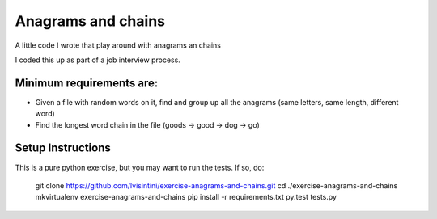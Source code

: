 Anagrams and chains
===================

A little code I wrote that play around with anagrams an chains

I coded this up as part of a job interview process.

Minimum requirements are:
-------------------------

- Given a file with random words on it, find and group up all the anagrams (same letters, same length, different word)
- Find the longest word chain in the file (goods -> good -> dog -> go)


Setup Instructions
------------------

This is a pure python exercise, but you may want to run the tests.
If so, do:

    git clone https://github.com/lvisintini/exercise-anagrams-and-chains.git
    cd ./exercise-anagrams-and-chains
    mkvirtualenv exercise-anagrams-and-chains
    pip install -r requirements.txt
    py.test tests.py
